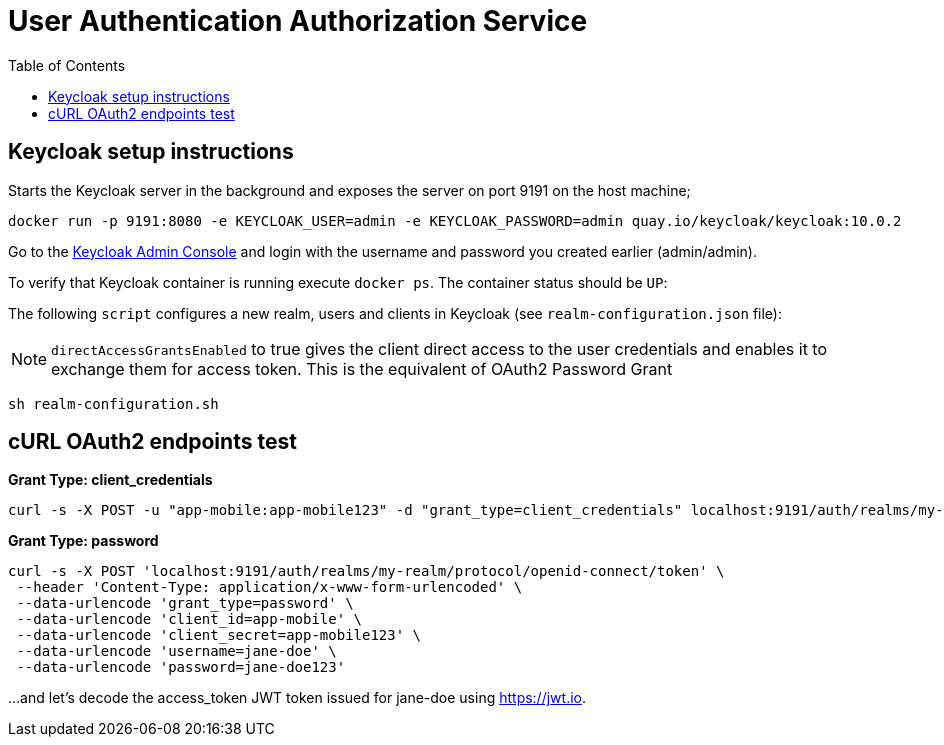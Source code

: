 = User Authentication Authorization Service
:source-highlighter: coderay
:coderay-linenums-mode: inline
:toc:

== Keycloak setup instructions

Starts the Keycloak server in the background and exposes the server on port 9191 on the host machine;

[source, shell]
----
docker run -p 9191:8080 -e KEYCLOAK_USER=admin -e KEYCLOAK_PASSWORD=admin quay.io/keycloak/keycloak:10.0.2
----

Go to the http://localhost:9191/auth/admin[Keycloak Admin Console] and login with the username and password you created earlier (admin/admin).

To verify that Keycloak container is running execute `docker ps`. The container status should be `UP`:

The following `script` configures a new realm, users and clients in Keycloak (see `realm-configuration.json` file):

NOTE: `directAccessGrantsEnabled` to true gives the client direct access to the user credentials and enables it to exchange them for access token. This is the equivalent of OAuth2 Password Grant

[source, shell]
----
sh realm-configuration.sh
----

== cURL OAuth2 endpoints test

*Grant Type: client_credentials*

[source, shell]
----
curl -s -X POST -u "app-mobile:app-mobile123" -d "grant_type=client_credentials" localhost:9191/auth/realms/my-realm/protocol/openid-connect/token
----

*Grant Type: password*  

[source, shell]
----
curl -s -X POST 'localhost:9191/auth/realms/my-realm/protocol/openid-connect/token' \
 --header 'Content-Type: application/x-www-form-urlencoded' \
 --data-urlencode 'grant_type=password' \
 --data-urlencode 'client_id=app-mobile' \
 --data-urlencode 'client_secret=app-mobile123' \
 --data-urlencode 'username=jane-doe' \
 --data-urlencode 'password=jane-doe123'
----

...and let’s decode the access_token JWT token issued for jane-doe using https://jwt.io.